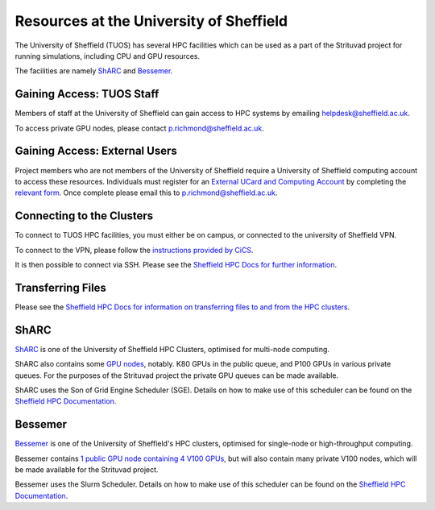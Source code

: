 .. _sheffield_resources:

****************************************
Resources at the University of Sheffield
****************************************

The University of Sheffield (TUOS) has several HPC facilities which can be used as a part of the Strituvad project for running simulations, including CPU and GPU resources.

The facilities are namely `ShARC <http://docs.hpc.shef.ac.uk/en/latest/sharc/>`_ and `Bessemer <http://docs.hpc.shef.ac.uk/en/latest/bessemer/index.html>`_.


Gaining Access: TUOS Staff
==========================

Members of staff at the University of Sheffield can gain access to HPC systems by emailing helpdesk@sheffield.ac.uk.

To access private GPU nodes, please contact p.richmond@sheffield.ac.uk.


Gaining Access: External Users
==============================

Project members who are not members of the University of Sheffield require a University of Sheffield computing account to access these resources.
Individuals must register for an `External UCard and Computing Account <https://www.sheffield.ac.uk/cics/ucards/external>`_ by completing the `relevant form <https://www.sheffield.ac.uk/polopoly_fs/1.168944!/file/externalformCURRENT.pdf>`_. 
Once complete please email this to p.richmond@sheffield.ac.uk.


Connecting to the Clusters
==========================

To connect to TUOS HPC facilities, you must either be on campus, or connected to the university of Sheffield VPN. 

To connect to the VPN, please follow the `instructions provided by CiCS <https://www.sheffield.ac.uk/cics/vpn>`_.

It is then possible to connect via SSH. Please see the `Sheffield HPC Docs for further information <http://docs.hpc.shef.ac.uk/en/latest/hpc/connecting.html>`_.


Transferring Files
==================

Please see the `Sheffield HPC Docs for information on transferring files to and from the HPC clusters <http://docs.hpc.shef.ac.uk/en/latest/hpc/transferring-files.html>`_.


ShARC
=====

`ShARC <http://docs.hpc.shef.ac.uk/en/latest/sharc/>`_ is one of the University of Sheffield HPC Clusters, optimised for multi-node computing. 

ShARC also contains some `GPU nodes <http://docs.hpc.shef.ac.uk/en/latest/sharc/GPUComputingShARC.html>`_, notably. K80 GPUs in the public queue, and P100 GPUs in various private queues.
For the purposes of the Strituvad project the private GPU queues can be made available.

ShARC uses the Son of Grid Engine Scheduler (SGE). Details on how to make use of this scheduler can be found on the `Sheffield HPC Documentation <http://docs.hpc.shef.ac.uk/en/latest/hpc/scheduler/submit.html#submit-queue>`_.


Bessemer
========

`Bessemer <http://docs.hpc.shef.ac.uk/en/latest/bessemer/index.html>`_ is one of the University of Sheffield's HPC clusters, optimised for single-node or high-throughput computing.

Bessemer contains `1 public GPU node containing 4 V100 GPUs <http://docs.hpc.shef.ac.uk/en/latest/bessemer/cluster_specs.html#gpu-node-specifications>`_, but will also contain many private V100 nodes, which will be made available for the Strituvad project.

Bessemer uses the Slurm Scheduler. Details on how to make use of this scheduler can be found on the `Sheffield HPC Documentation <http://docs.hpc.shef.ac.uk/en/latest/hpc/scheduler/submit.html#submit-queue>`_.



